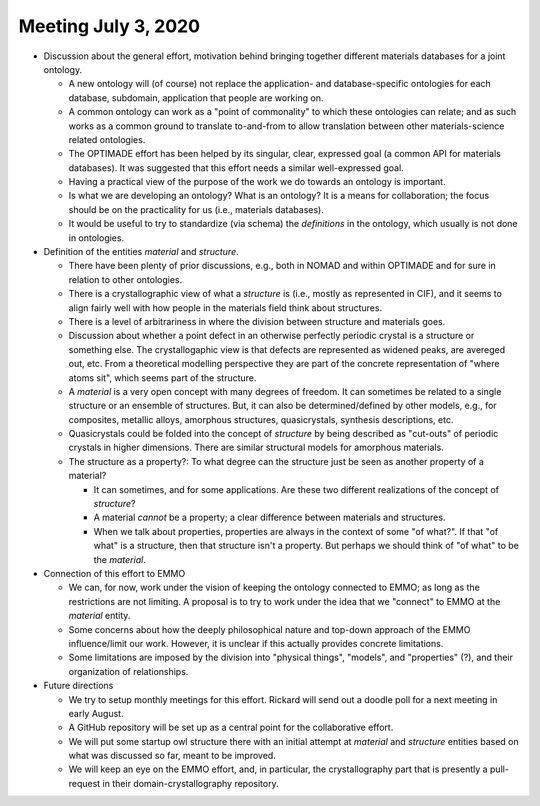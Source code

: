 ====================
Meeting July 3, 2020
====================

- Discussion about the general effort, motivation behind bringing together different materials databases for a joint ontology.

  - A new ontology will (of course) not replace the application- and database-specific ontologies for each database, subdomain, application that people are working on.
  - A common ontology can work as a "point of commonality" to which these ontologies can relate; and as such works as a common ground to translate to-and-from to allow translation between other materials-science related ontologies.
  - The OPTIMADE effort has been helped by its singular, clear, expressed goal (a common API for materials databases). 
    It was suggested that this effort needs a similar well-expressed goal.
  - Having a practical view of the purpose of the work we do towards an ontology is important.
  - Is what we are developing an ontology? 
    What is an ontology? 
    It is a means for collaboration; the focus should be on the practicality for us (i.e., materials databases).
  - It would be useful to try to standardize (via schema) the *definitions* in the ontology, which usually is not done in ontologies.

- Definition of the entities `material` and `structure`.

  - There have been plenty of prior discussions, e.g., both in NOMAD and within OPTIMADE and for sure in relation to other ontologies.
  - There is a crystallographic view of what a `structure` is (i.e., mostly as represented in CIF), and it seems to align fairly well with how people in the materials field think about structures.
  - There is a level of arbitrariness in where the division between structure and materials goes.
  - Discussion about whether a point defect in an otherwise perfectly periodic crystal is a structure or something else.
    The crystallogaphic view is that defects are represented as widened peaks, are avereged out, etc.
    From a theoretical modelling perspective they are part of the concrete representation of "where atoms sit", which seems part of the structure.
  - A `material` is a very open concept with many degrees of freedom. 
    It can sometimes be related to a single structure or an ensemble of structures. 
    But, it can also be determined/defined by other models, e.g., for composites, metallic alloys, amorphous structures, quasicrystals, synthesis descriptions, etc.
  - Quasicrystals could be folded into the concept of `structure` by being described as "cut-outs" of periodic crystals in higher dimensions.
    There are similar structural models for amorphous materials.

  - The structure as a property?: To what degree can the structure just be seen as another property of a material? 

    - It can sometimes, and for some applications. 
      Are these two different realizations of the concept of `structure`?
    - A material *cannot* be a property; a clear difference between materials and structures.
    - When we talk about properties, properties are always in the context of some "of what?".
      If that "of what" is a structure, then that structure isn't a property. 
      But perhaps we should think of "of what" to be the *material*.

- Connection of this effort to EMMO

  - We can, for now, work under the vision of keeping the ontology connected to EMMO; as long as the restrictions are not limiting.
    A proposal is to try to work under the idea that we "connect" to EMMO at the `material` entity.
  - Some concerns about how the deeply philosophical nature and top-down approach of the EMMO influence/limit our work. 
    However, it is unclear if this actually provides concrete limitations.
  - Some limitations are imposed by the division into "physical things", "models", and "properties" (?), and their organization of relationships.

- Future directions

  - We try to setup monthly meetings for this effort. 
    Rickard will send out a doodle poll for a next meeting in early August.
  - A GitHub repository will be set up as a central point for the collaborative effort.
  - We will put some startup owl structure there with an initial attempt at `material` and `structure` entities based on what was discussed so far, meant to be improved.
  - We will keep an eye on the EMMO effort, and, in particular, the crystallography part that is presently a pull-request in their domain-crystallography repository.
